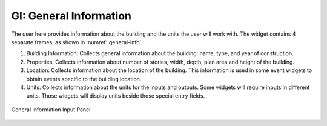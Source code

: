GI: General Information
=======================

The user here provides information about the building and the units the user will work with. The widget contains 4 separate frames, as shown in :numref:`general-info` :


#. Building Information: Collects general information about the building: name, type, and year of construction.
#. Properties: Collects information about number of stories, width, depth, plan area and height of the building.
#. Location: Collects information about the location of the building. This information is used in some event widgets to obtain events specific to the building location.
#. Units: Collects information about the units for the inputs and outputs. Some widgets will require inputs in different units. Those widgets will display units beside those special entry fields.

.. _general-info:

.. figure:: figures/gi.png
	:align: center
	:figclass: align-center

	General Information Input Panel
